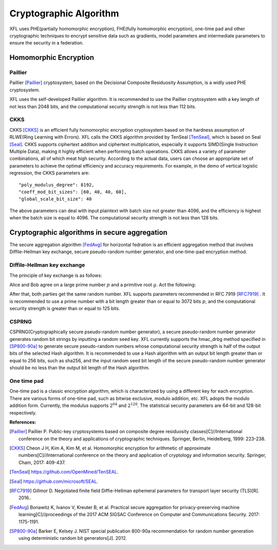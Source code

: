 ===============================
Cryptographic Algorithm
===============================

XFL uses PHE(partially homomorphic encryption), FHE(fully homomorphic encryption), 
one-time pad and other cryptographic techniques to encrypt sensitive data such as gradients, 
model parameters and intermediate parameters to ensure the security in a federation.


Homomorphic Encryption
===============================

Paillier
------------

Paillier [Paillier]_  cryptosystem, based on the Decisional Composite Residuosity Assumption, 
is a widly used PHE cryptosystem.

XFL uses the self-developed Paillier algorithm.
It is recommended to use the Paillier cryptosystem with a key length of not less than 2048 bits, 
and the computational security strength is not less than 112 bits.


CKKS
------------

CKKS [CKKS]_ is an efficient fully homomorphic encryption cryptosystem based on the hardness assumption of RLWE(Ring Learning with Errors). 
XFL calls the CKKS algorithm provided by TenSeal [TenSeal]_, which is based on Seal [Seal]_.
CKKS supports ciphertext addition and ciphertext multiplication, especially it supports SIMD(Single Instruction Multiple Data), making it highly efficient when performing batch operations.
CKKS allows a variety of parameter combinations, all of which meat high security.
According to the actual data, users can choose an appropriate set of parameters to achieve the optimal efficiency and accuracy requirements.
For example, in the demo of vertical logistic regression, the CKKS parameters are:

::

    "poly_modulus_degree": 8192, 
    "coeff_mod_bit_sizes": [60, 40, 40, 60],
    "global_scale_bit_size": 40

The above parameters can deal with input plaintext with batch size not greater than 4096, and the efficiency is highest when
the batch size is equal to 4096. The computational security strength is not less than 128 bits.


Cryptographic algorithms in secure aggregation
=================================================================

The secure aggregation algorithm [FedAvg]_ for horizontal fedration is an efficient aggregation method 
that involves Diffile-Hellman key exchange, secure pseudo-random number generator, and one-time-pad encryption method.


Diffile-Hellman key exchange
--------------------------------

The principle of key exchange is as follows:


Alice and Bob agree on a large prime number :math:`p` and a primitive root :math:`g`. Act the following:

.. image:: ../images/Diffie-Hellman_en.png

After that, both parties get the same random number. XFL supports parameters recommended in RFC 7919 [RFC7919]_ .
It is recommended to use a prime number with a bit length greater than or equal to 3072 bits :math:`p`, 
and the computational security strength is greater than or equal to 125 bits.


CSPRNG
-----------------------------------------------------------------

CSPRNG(Cryptographically secure pseudo-random number generator), a secure pseudo-random number generator generates random bit strings by inputting a random seed key.
XFL currently supports the hmac_drbg method specified in [SP800-90a]_ to generate secure pseudo-random numbers 
whose computational security strength is half of the output bits of the selected Hash algorithm.
It is recommended to use a Hash algorithm with an output bit length greater than or equal to 256 bits, 
such as sha256, and the input random seed bit length of the secure pseudo-random number generator should be no less than the output bit length of the Hash algorithm.


One time pad
--------------------------------

One-time pad is a classic encryption algorithm, which is characterized by using a different key for each encryption. 
There are various forms of one-time pad, such as bitwise exclusive, modulo addition, etc. 
XFL adopts the modulo addition form. Currently, the modulus supports :math:`2^{64}` and :math:`2^{128}`. 
The statistical security parameters are 64-bit and 128-bit respectively.


:References:

.. [Paillier] Paillier P. Public-key cryptosystems based on composite degree residuosity classes[C]//International conference on the theory and applications of cryptographic techniques. Springer, Berlin, Heidelberg, 1999: 223-238.
.. [CKKS] Cheon J H, Kim A, Kim M, et al. Homomorphic encryption for arithmetic of approximate numbers[C]//International conference on the theory and application of cryptology and information security. Springer, Cham, 2017: 409-437.
.. [TenSeal] https://github.com/OpenMined/TenSEAL.
.. [Seal] https://github.com/microsoft/SEAL.
.. [RFC7919] Gillmor D. Negotiated finite field Diffie-Hellman ephemeral parameters for transport layer security (TLS)[R]. 2016..
.. [FedAvg] Bonawitz K, Ivanov V, Kreuter B, et al. Practical secure aggregation for privacy-preserving machine learning[C]//proceedings of the 2017 ACM SIGSAC Conference on Computer and Communications Security. 2017: 1175-1191.
.. [SP800-90a] Barker E, Kelsey J. NIST special publication 800-90a recommendation for random number generation using deterministic random bit generators[J]. 2012.
